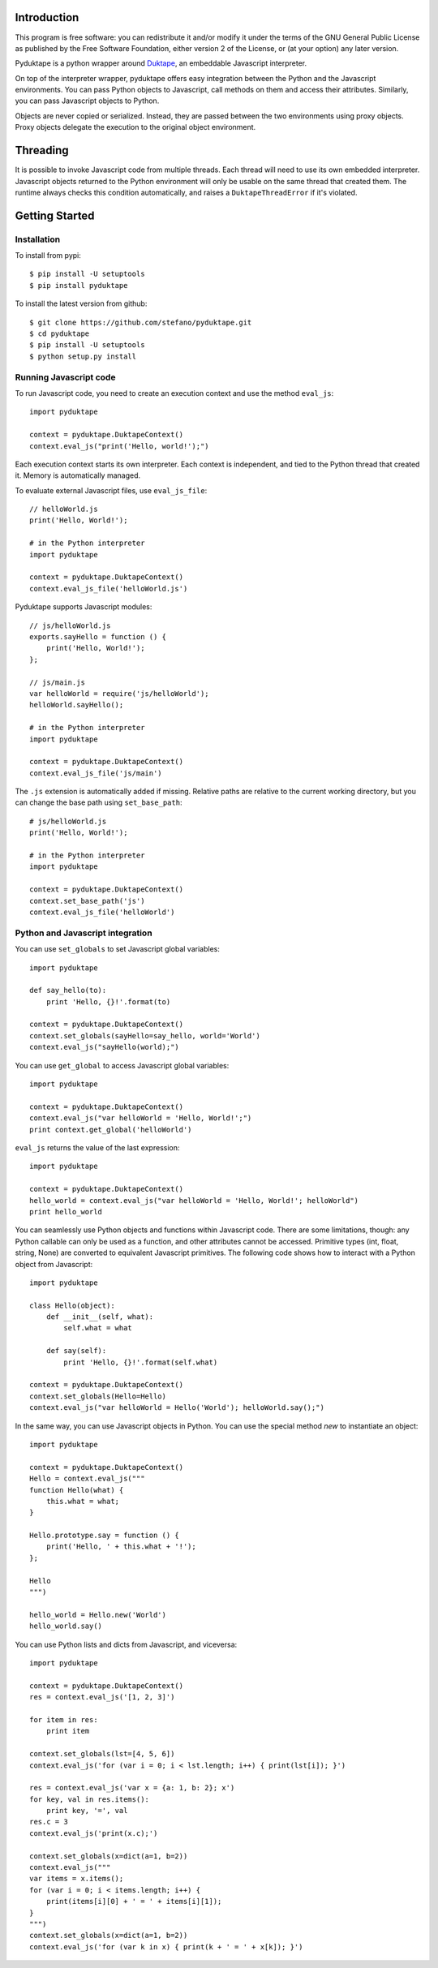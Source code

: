 Introduction
############

This program is free software: you can redistribute it and/or modify it
under the terms of the GNU General Public License as published by the Free Software Foundation,
either version 2 of the License, or (at your option) any later version.

Pyduktape is a python wrapper around `Duktape <http://duktape.org/>`_,
an embeddable Javascript interpreter.

On top of the interpreter wrapper, pyduktape offers easy integration
between the Python and the Javascript environments. You can pass
Python objects to Javascript, call methods on them and access their
attributes.  Similarly, you can pass Javascript objects to Python.

Objects are never copied or serialized. Instead, they are passed
between the two environments using proxy objects. Proxy objects
delegate the execution to the original object environment.

Threading
#########

It is possible to invoke Javascript code from multiple threads. Each
thread will need to use its own embedded interpreter. Javascript
objects returned to the Python environment will only be usable on the
same thread that created them. The runtime always checks this
condition automatically, and raises a ``DuktapeThreadError`` if it's
violated.

Getting Started
###############

Installation
------------

To install from pypi::

    $ pip install -U setuptools
    $ pip install pyduktape

To install the latest version from github::

    $ git clone https://github.com/stefano/pyduktape.git
    $ cd pyduktape
    $ pip install -U setuptools
    $ python setup.py install

Running Javascript code
-----------------------

To run Javascript code, you need to create an execution context and
use the method ``eval_js``::

    import pyduktape

    context = pyduktape.DuktapeContext()
    context.eval_js("print('Hello, world!');")

Each execution context starts its own interpreter. Each context is
independent, and tied to the Python thread that created it. Memory is
automatically managed.

To evaluate external Javascript files, use ``eval_js_file``::

    // helloWorld.js
    print('Hello, World!');

    # in the Python interpreter
    import pyduktape

    context = pyduktape.DuktapeContext()
    context.eval_js_file('helloWorld.js')

Pyduktape supports Javascript modules::

    // js/helloWorld.js
    exports.sayHello = function () {
        print('Hello, World!');
    };

    // js/main.js
    var helloWorld = require('js/helloWorld');
    helloWorld.sayHello();

    # in the Python interpreter
    import pyduktape

    context = pyduktape.DuktapeContext()
    context.eval_js_file('js/main')

The ``.js`` extension is automatically added if missing.  Relative
paths are relative to the current working directory, but you can
change the base path using ``set_base_path``::

    # js/helloWorld.js
    print('Hello, World!');

    # in the Python interpreter
    import pyduktape

    context = pyduktape.DuktapeContext()
    context.set_base_path('js')
    context.eval_js_file('helloWorld')

Python and Javascript integration
---------------------------------

You can use ``set_globals`` to set Javascript global variables::

    import pyduktape

    def say_hello(to):
        print 'Hello, {}!'.format(to)

    context = pyduktape.DuktapeContext()
    context.set_globals(sayHello=say_hello, world='World')
    context.eval_js("sayHello(world);")

You can use ``get_global`` to access Javascript global variables::

    import pyduktape

    context = pyduktape.DuktapeContext()
    context.eval_js("var helloWorld = 'Hello, World!';")
    print context.get_global('helloWorld')

``eval_js`` returns the value of the last expression::

    import pyduktape

    context = pyduktape.DuktapeContext()
    hello_world = context.eval_js("var helloWorld = 'Hello, World!'; helloWorld")
    print hello_world

You can seamlessly use Python objects and functions within Javascript
code.  There are some limitations, though: any Python callable can
only be used as a function, and other attributes cannot be
accessed. Primitive types (int, float, string, None) are converted to
equivalent Javascript primitives.  The following code shows how to
interact with a Python object from Javascript::

    import pyduktape

    class Hello(object):
        def __init__(self, what):
            self.what = what

        def say(self):
            print 'Hello, {}!'.format(self.what)

    context = pyduktape.DuktapeContext()
    context.set_globals(Hello=Hello)
    context.eval_js("var helloWorld = Hello('World'); helloWorld.say();")

In the same way, you can use Javascript objects in Python.  You can
use the special method `new` to instantiate an object::

    import pyduktape

    context = pyduktape.DuktapeContext()
    Hello = context.eval_js("""
    function Hello(what) {
        this.what = what;
    }

    Hello.prototype.say = function () {
        print('Hello, ' + this.what + '!');
    };

    Hello
    """)

    hello_world = Hello.new('World')
    hello_world.say()

You can use Python lists and dicts from Javascript, and viceversa::

    import pyduktape

    context = pyduktape.DuktapeContext()
    res = context.eval_js('[1, 2, 3]')

    for item in res:
        print item

    context.set_globals(lst=[4, 5, 6])
    context.eval_js('for (var i = 0; i < lst.length; i++) { print(lst[i]); }')

    res = context.eval_js('var x = {a: 1, b: 2}; x')
    for key, val in res.items():
        print key, '=', val
    res.c = 3
    context.eval_js('print(x.c);')

    context.set_globals(x=dict(a=1, b=2))
    context.eval_js("""
    var items = x.items();
    for (var i = 0; i < items.length; i++) {
        print(items[i][0] + ' = ' + items[i][1]);
    }
    """)
    context.set_globals(x=dict(a=1, b=2))
    context.eval_js('for (var k in x) { print(k + ' = ' + x[k]); }')
